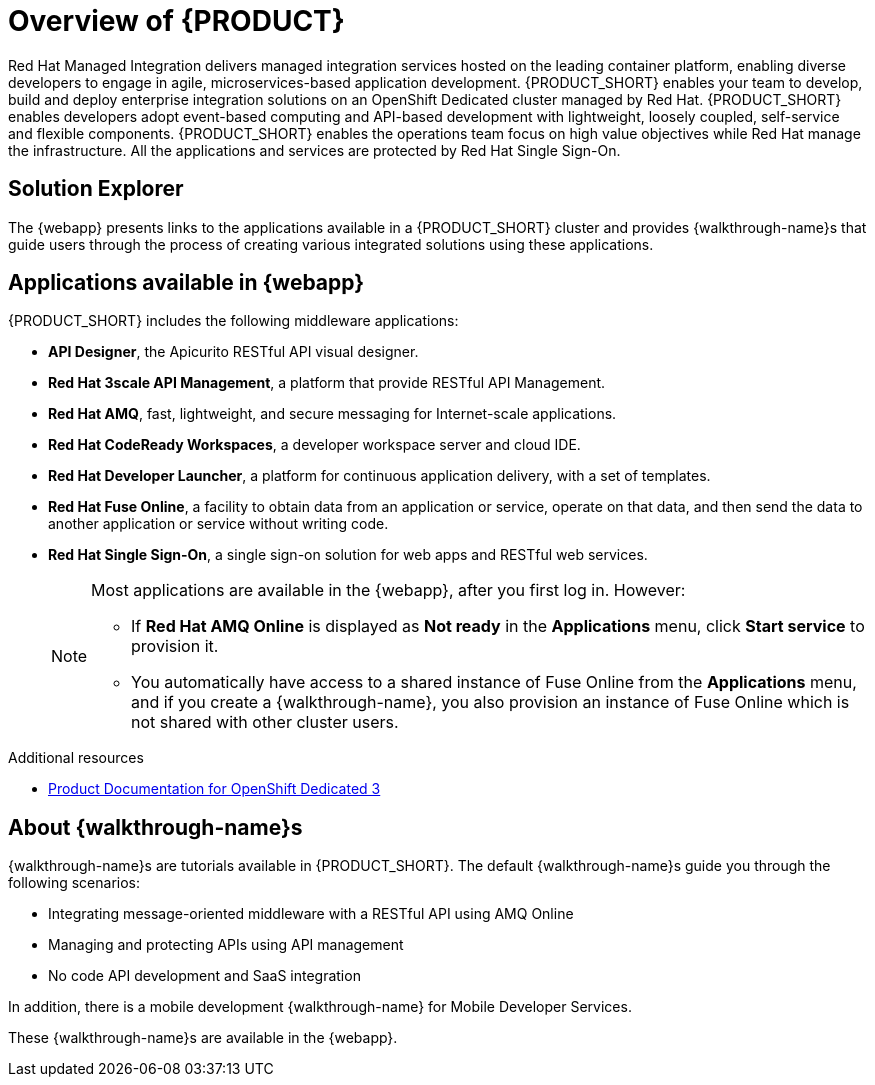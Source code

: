 [id='concept-explanation-{context}']
= Overview of {PRODUCT}

Red Hat Managed Integration delivers managed integration services hosted on the leading container platform, enabling diverse developers to engage in agile, microservices-based application development.
{PRODUCT_SHORT} enables your team to develop, build and deploy enterprise integration solutions on an OpenShift Dedicated cluster managed by Red Hat.
{PRODUCT_SHORT} enables developers adopt event-based computing and API-based development with lightweight, loosely coupled, self-service and flexible components.
{PRODUCT_SHORT} enables the operations team focus on high value objectives while Red Hat manage the infrastructure. All the applications and services are protected by Red Hat Single Sign-On.

== Solution Explorer

The {webapp} presents links to the applications available in a {PRODUCT_SHORT} cluster and provides {walkthrough-name}s that guide users through the process of creating various integrated solutions using these applications.

== Applications available in {webapp}

{PRODUCT_SHORT} includes the following middleware applications:

* *API Designer*,  the Apicurito RESTful API visual designer.

* *Red Hat 3scale API Management*, a platform that provide RESTful API Management.

* *Red Hat AMQ*, fast, lightweight, and secure messaging for Internet-scale applications.

* *Red Hat CodeReady Workspaces*, a developer workspace server and cloud IDE.

* *Red Hat Developer Launcher*, a platform for continuous application delivery, with a set of templates.

* *Red Hat Fuse Online*, a facility to obtain data from an application or service, operate on that data, and then send the data to another application or service without writing code.

* *Red Hat Single Sign-On*, a single sign-on solution for web apps and RESTful web services.

+
[NOTE]
====
Most applications are available in the {webapp}, after you first log in.  However:

* If *Red Hat AMQ Online* is displayed as *Not ready* in the *Applications* menu, click *Start service* to provision it.
* You automatically have access to a shared instance of Fuse Online from the *Applications* menu, and if you create a {walkthrough-name}, you also provision an instance of Fuse Online which is not shared with other cluster users.
====


.Additional resources

* https://access.redhat.com/documentation/en-us/openshift_dedicated/3/[Product Documentation for OpenShift Dedicated 3]


== About {walkthrough-name}s

{walkthrough-name}s are tutorials available in {PRODUCT_SHORT}. The default {walkthrough-name}s guide you through the following scenarios:

* Integrating message-oriented middleware with a RESTful API using AMQ Online
* Managing and protecting APIs using API management
* No code API development and SaaS integration

In addition, there is a mobile development {walkthrough-name} for Mobile Developer Services.

These {walkthrough-name}s are available in the {webapp}.

